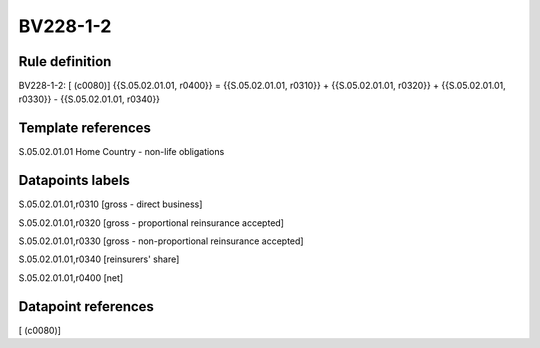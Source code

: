 =========
BV228-1-2
=========

Rule definition
---------------

BV228-1-2: [ (c0080)] {{S.05.02.01.01, r0400}} = {{S.05.02.01.01, r0310}} + {{S.05.02.01.01, r0320}} + {{S.05.02.01.01, r0330}} - {{S.05.02.01.01, r0340}}


Template references
-------------------

S.05.02.01.01 Home Country - non-life obligations


Datapoints labels
-----------------

S.05.02.01.01,r0310 [gross - direct business]

S.05.02.01.01,r0320 [gross - proportional reinsurance accepted]

S.05.02.01.01,r0330 [gross - non-proportional reinsurance accepted]

S.05.02.01.01,r0340 [reinsurers' share]

S.05.02.01.01,r0400 [net]



Datapoint references
--------------------

[ (c0080)]